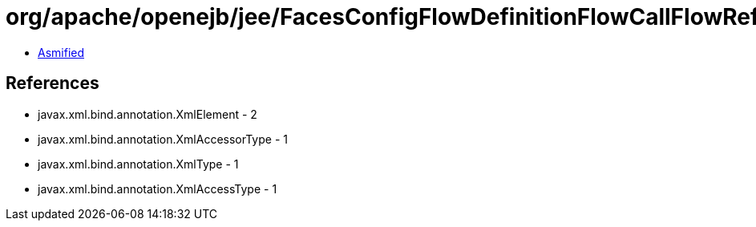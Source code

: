 = org/apache/openejb/jee/FacesConfigFlowDefinitionFlowCallFlowReference.class

 - link:FacesConfigFlowDefinitionFlowCallFlowReference-asmified.java[Asmified]

== References

 - javax.xml.bind.annotation.XmlElement - 2
 - javax.xml.bind.annotation.XmlAccessorType - 1
 - javax.xml.bind.annotation.XmlType - 1
 - javax.xml.bind.annotation.XmlAccessType - 1
